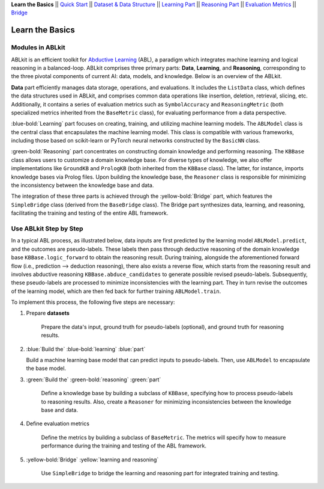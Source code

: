**Learn the Basics** ||
`Quick Start <Quick-Start.html>`_ ||
`Dataset & Data Structure <Datasets.html>`_ ||
`Learning Part <Learning.html>`_ ||
`Reasoning Part <Reasoning.html>`_ ||
`Evaluation Metrics <Evaluation.html>`_ ||
`Bridge <Bridge.html>`_ 

Learn the Basics
================

Modules in ABLkit
----------------------

ABLkit is an efficient toolkit for `Abductive Learning <../Overview/Abductive-Learning.html>`_ (ABL), 
a paradigm which integrates machine learning and logical reasoning in a balanced-loop.
ABLkit comprises three primary parts: **Data**, **Learning**, and
**Reasoning**, corresponding to the three pivotal components of current
AI: data, models, and knowledge. Below is an overview of the ABLkit.

.. image:: ../_static/img/ABLkit.png

**Data** part efficiently manages data storage, operations, and evaluations.
It includes the ``ListData`` class, which defines the data structures used in
ABLkit, and comprises common data operations like insertion, deletion, 
retrieval, slicing, etc. Additionally, it contains a series of evaluation metrics 
such as ``SymbolAccuracy`` and ``ReasoningMetric`` (both specialized metrics 
inherited from the ``BaseMetric`` class), for evaluating performance from a 
data perspective.

:blue-bold:`Learning` part focuses on creating, training, and utilizing 
machine learning models. The ``ABLModel`` class is the 
central class that encapsulates the machine learning model. This class is
compatible with various frameworks, including those based on scikit-learn
or PyTorch neural networks constructed by the ``BasicNN`` class.

:green-bold:`Reasoning` part concentrates on constructing domain knowledge and 
performing reasoning. The ``KBBase`` class allows users to customize a 
domain knowledge base. For diverse types of knowledge, we also offer
implementations like ``GroundKB`` and ``PrologKB`` (both inherited 
from the ``KBBase`` class). The latter, for instance, imports
knowledge bases via Prolog files. Upon building the knowledge base, 
the ``Reasoner`` class is responsible for minimizing the inconsistency
between the knowledge base and data.

The integration of these three parts is achieved through the
:yellow-bold:`Bridge` part, which features the ``SimpleBridge`` class (derived 
from the ``BaseBridge`` class). The Bridge part synthesizes data, 
learning, and reasoning, facilitating the training and testing 
of the entire ABL framework.

Use ABLkit Step by Step
----------------------------

In a typical ABL process, as illustrated below, 
data inputs are first predicted by the learning model ``ABLModel.predict``, and the outcomes are pseudo-labels.
These labels then pass through deductive reasoning of the domain knowledge base ``KBBase.logic_forward``
to obtain the reasoning result. During training, 
alongside the aforementioned forward flow (i.e., prediction --> deduction reasoning), 
there also exists a reverse flow, which starts from the reasoning result and 
involves abductive reasoning ``KBBase.abduce_candidates`` to generate possible revised pseudo-labels. 
Subsequently, these pseudo-labels are processed to minimize inconsistencies with the learning part.
They in turn revise the outcomes of the learning model, which are then
fed back for further training ``ABLModel.train``.  

.. image:: ../_static/img/usage.png

To implement this process, the following five steps are necessary:

1. Prepare **datasets**

    Prepare the data's input, ground truth for pseudo-labels (optional), and ground truth for reasoning results.

2.  :blue:`Build the` :blue-bold:`learning` :blue:`part`

    Build a machine learning base model that can predict inputs to pseudo-labels. 
    Then, use ``ABLModel`` to encapsulate the base model.

3. :green:`Build the` :green-bold:`reasoning` :green:`part`

    Define a knowledge base by building a subclass of ``KBBase``, specifying how to 
    process pseudo-labels to reasoning results.
    Also, create a ``Reasoner`` for minimizing inconsistencies 
    between the knowledge base and data.

4. Define evaluation metrics

    Define the metrics by building a subclass of ``BaseMetric``. The metrics will 
    specify how to measure performance during the training and testing of the ABL framework.

5. :yellow-bold:`Bridge` :yellow:`learning and reasoning`

    Use ``SimpleBridge`` to bridge the learning and reasoning part
    for integrated training and testing. 
